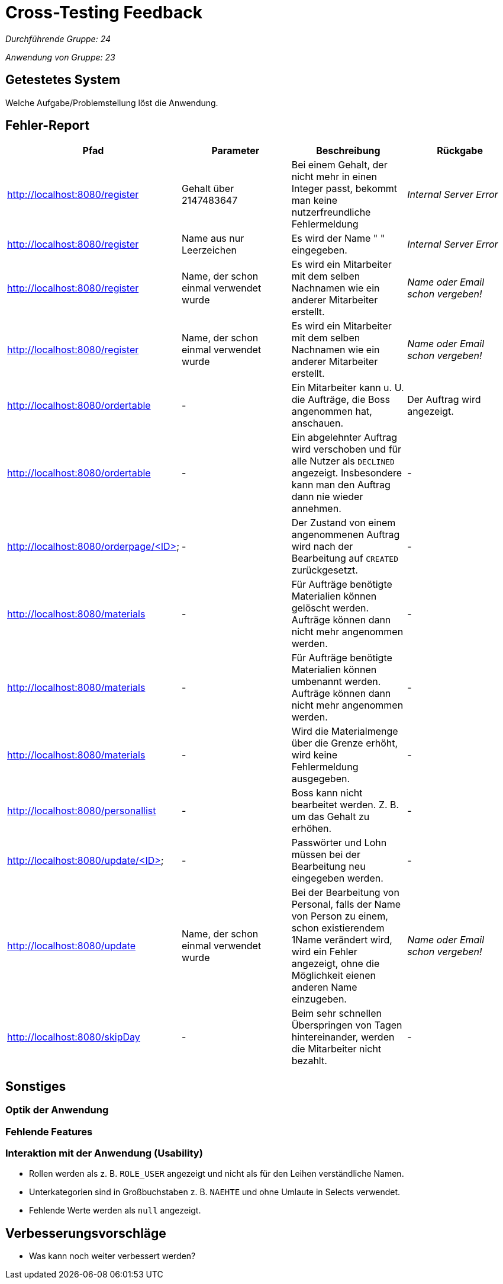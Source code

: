 = Cross-Testing Feedback

__Durchführende Gruppe: 24__

__Anwendung von Gruppe: 23__

== Getestetes System
Welche Aufgabe/Problemstellung löst die Anwendung.

== Fehler-Report
// See http://asciidoctor.org/docs/user-manual/#tables
[options="header"]
|===
|Pfad |Parameter |Beschreibung |Rückgabe
| http://localhost:8080/register
| Gehalt über 2147483647
| Bei einem Gehalt, der nicht mehr in einen Integer passt, bekommt man keine nutzerfreundliche Fehlermeldung
| _Internal Server Error_

| http://localhost:8080/register
| Name aus nur Leerzeichen
| Es wird der Name " " eingegeben.
| _Internal Server Error_

| http://localhost:8080/register
| Name, der schon einmal verwendet wurde
| Es wird ein Mitarbeiter mit dem selben Nachnamen wie ein anderer Mitarbeiter erstellt.
| _Name oder Email schon vergeben!_

| http://localhost:8080/register
| Name, der schon einmal verwendet wurde
| Es wird ein Mitarbeiter mit dem selben Nachnamen wie ein anderer Mitarbeiter erstellt.
| _Name oder Email schon vergeben!_

| http://localhost:8080/ordertable
| -
| Ein Mitarbeiter kann u. U. die Aufträge, die Boss angenommen hat, anschauen.
| Der Auftrag wird angezeigt.

| http://localhost:8080/ordertable
| -
| Ein abgelehnter Auftrag wird verschoben und für alle Nutzer als `DECLINED` angezeigt.
Insbesondere kann man den Auftrag dann nie wieder annehmen.
| -

| http://localhost:8080/orderpage/<ID>
| -
| Der Zustand von einem angenommenen Auftrag wird nach der Bearbeitung auf `CREATED` zurückgesetzt.
| -

| http://localhost:8080/materials
| -
| Für Aufträge benötigte Materialien können gelöscht werden. Aufträge können dann nicht mehr angenommen werden.
| -

| http://localhost:8080/materials
| -
| Für Aufträge benötigte Materialien können umbenannt werden. Aufträge können dann nicht mehr angenommen werden.
| -

| http://localhost:8080/materials
| -
| Wird die Materialmenge über die Grenze erhöht, wird keine Fehlermeldung ausgegeben.
| -

| http://localhost:8080/personallist
| -
| Boss kann nicht bearbeitet werden. Z. B. um das Gehalt zu erhöhen.
| -

| http://localhost:8080/update/<ID>
| -
| Passwörter und Lohn müssen bei der Bearbeitung neu eingegeben werden.
| -

| http://localhost:8080/update
| Name, der schon einmal verwendet wurde
| Bei der Bearbeitung von Personal, falls der Name von Person zu einem, schon existierendem 1Name verändert wird, wird ein Fehler angezeigt, ohne die Möglichkeit eienen anderen Name einzugeben. 
|  _Name oder Email schon vergeben!_

| http://localhost:8080/skipDay
| -
| Beim sehr schnellen Überspringen von Tagen hintereinander, werden die Mitarbeiter nicht bezahlt.
| -
|===

== Sonstiges
=== Optik der Anwendung

=== Fehlende Features

=== Interaktion mit der Anwendung (Usability)
* Rollen werden als z. B. `ROLE_USER` angezeigt und nicht als für den Leihen verständliche Namen.
* Unterkategorien sind in Großbuchstaben z. B. `NAEHTE` und ohne Umlaute in Selects verwendet.
* Fehlende Werte werden als `null` angezeigt.

== Verbesserungsvorschläge
* Was kann noch weiter verbessert werden?
